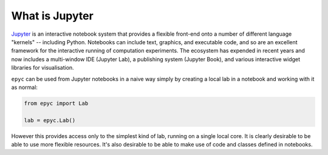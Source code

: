 .. _jupyter:

.. currentmodule :: epyc

What is Jupyter
---------------

`Jupyter <https://jupyter.org>`_ is an interactive notebook system that provides a flexible
front-end onto a number of different language "kernels" -- including Python. Notebooks
can include text, graphics, and executable code, and so are an excellent framework for
the interactive running of computation experiments. The ecosystem has expended in recent
years and now includes a multi-window IDE (Jupyter Lab), a publishing system (Jupyter Book),
and various interactive widget libraries for visualisation. 

``epyc`` can be used from Jupyter notebooks in a naive way simply by creating a local
lab in a notebook and working with it as normal:

.. code-block :: python

    from epyc import Lab

    lab = epyc.Lab()

However this provides access only to the simplest kind of lab, running on a single local core.
It is clearly desirable to be able to use more flexible resources. It's also desirable to 
be able to make use of code and classes defined in notebooks.
